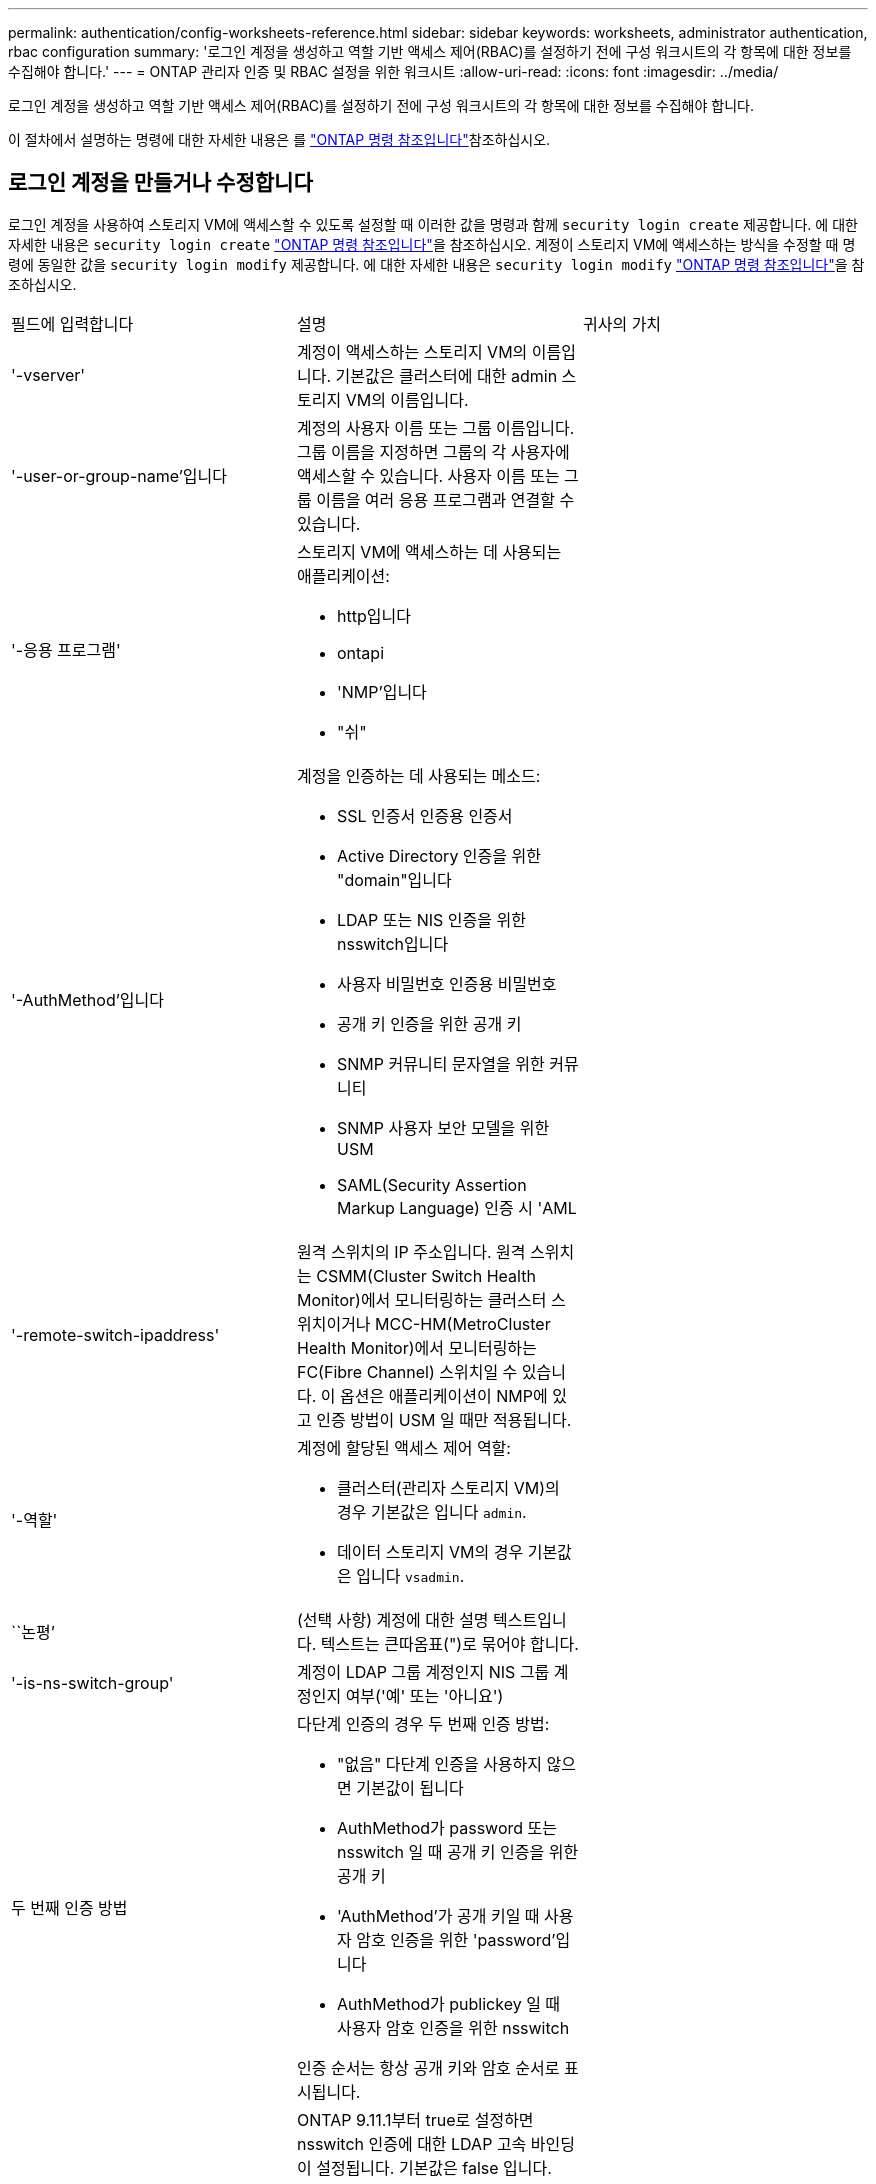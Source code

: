 ---
permalink: authentication/config-worksheets-reference.html 
sidebar: sidebar 
keywords: worksheets, administrator authentication, rbac configuration 
summary: '로그인 계정을 생성하고 역할 기반 액세스 제어(RBAC)를 설정하기 전에 구성 워크시트의 각 항목에 대한 정보를 수집해야 합니다.' 
---
= ONTAP 관리자 인증 및 RBAC 설정을 위한 워크시트
:allow-uri-read: 
:icons: font
:imagesdir: ../media/


[role="lead"]
로그인 계정을 생성하고 역할 기반 액세스 제어(RBAC)를 설정하기 전에 구성 워크시트의 각 항목에 대한 정보를 수집해야 합니다.

이 절차에서 설명하는 명령에 대한 자세한 내용은 를 link:https://docs.netapp.com/us-en/ontap-cli/["ONTAP 명령 참조입니다"^]참조하십시오.



== 로그인 계정을 만들거나 수정합니다

로그인 계정을 사용하여 스토리지 VM에 액세스할 수 있도록 설정할 때 이러한 값을 명령과 함께 `security login create` 제공합니다. 에 대한 자세한 내용은 `security login create` link:https://docs.netapp.com/us-en/ontap-cli/security-login-create.html["ONTAP 명령 참조입니다"^]을 참조하십시오. 계정이 스토리지 VM에 액세스하는 방식을 수정할 때 명령에 동일한 값을 `security login modify` 제공합니다. 에 대한 자세한 내용은 `security login modify` link:https://docs.netapp.com/us-en/ontap-cli/security-login-modify.html["ONTAP 명령 참조입니다"^]을 참조하십시오.

[cols="3*"]
|===


| 필드에 입력합니다 | 설명 | 귀사의 가치 


 a| 
'-vserver'
 a| 
계정이 액세스하는 스토리지 VM의 이름입니다. 기본값은 클러스터에 대한 admin 스토리지 VM의 이름입니다.
 a| 



 a| 
'-user-or-group-name'입니다
 a| 
계정의 사용자 이름 또는 그룹 이름입니다. 그룹 이름을 지정하면 그룹의 각 사용자에 액세스할 수 있습니다. 사용자 이름 또는 그룹 이름을 여러 응용 프로그램과 연결할 수 있습니다.
 a| 



 a| 
'-응용 프로그램'
 a| 
스토리지 VM에 액세스하는 데 사용되는 애플리케이션:

* http입니다
* ontapi
* 'NMP'입니다
* "쉬"

 a| 



 a| 
'-AuthMethod'입니다
 a| 
계정을 인증하는 데 사용되는 메소드:

* SSL 인증서 인증용 인증서
* Active Directory 인증을 위한 "domain"입니다
* LDAP 또는 NIS 인증을 위한 nsswitch입니다
* 사용자 비밀번호 인증용 비밀번호
* 공개 키 인증을 위한 공개 키
* SNMP 커뮤니티 문자열을 위한 커뮤니티
* SNMP 사용자 보안 모델을 위한 USM
* SAML(Security Assertion Markup Language) 인증 시 'AML

 a| 



 a| 
'-remote-switch-ipaddress'
 a| 
원격 스위치의 IP 주소입니다. 원격 스위치는 CSMM(Cluster Switch Health Monitor)에서 모니터링하는 클러스터 스위치이거나 MCC-HM(MetroCluster Health Monitor)에서 모니터링하는 FC(Fibre Channel) 스위치일 수 있습니다. 이 옵션은 애플리케이션이 NMP에 있고 인증 방법이 USM 일 때만 적용됩니다.
 a| 



 a| 
'-역할'
 a| 
계정에 할당된 액세스 제어 역할:

* 클러스터(관리자 스토리지 VM)의 경우 기본값은 입니다 `admin`.
* 데이터 스토리지 VM의 경우 기본값은 입니다 `vsadmin`.

 a| 



 a| 
``논평’
 a| 
(선택 사항) 계정에 대한 설명 텍스트입니다. 텍스트는 큰따옴표(")로 묶어야 합니다.
 a| 



 a| 
'-is-ns-switch-group'
 a| 
계정이 LDAP 그룹 계정인지 NIS 그룹 계정인지 여부('예' 또는 '아니요')
 a| 



 a| 
두 번째 인증 방법
 a| 
다단계 인증의 경우 두 번째 인증 방법:

* "없음" 다단계 인증을 사용하지 않으면 기본값이 됩니다
* AuthMethod가 password 또는 nsswitch 일 때 공개 키 인증을 위한 공개 키
* 'AuthMethod'가 공개 키일 때 사용자 암호 인증을 위한 'password'입니다
* AuthMethod가 publickey 일 때 사용자 암호 인증을 위한 nsswitch


인증 순서는 항상 공개 키와 암호 순서로 표시됩니다.
 a| 



 a| 
'-is-ldap-fastbind'
 a| 
ONTAP 9.11.1부터 true로 설정하면 nsswitch 인증에 대한 LDAP 고속 바인딩이 설정됩니다. 기본값은 false 입니다. LDAP fast bind를 사용하려면 '-authentication-method' 값을 nsswitch로 설정해야 한다. link:../nfs-admin/ldap-fast-bind-nsswitch-authentication-task.html["nsswitch 인증을 위한 LDAP fastbind에 대해 알아봅니다."]
 a| 

|===


== Cisco Duo 보안 정보를 구성합니다

스토리지 VM에 대해 SSH 로그인으로 Cisco Duo 2단계 인증을 사용하도록 설정할 때 이 값을 `security login duo create` 명령에 입력합니다. 에 대한 자세한 내용은 `security login duo create` link:https://docs.netapp.com/us-en/ontap-cli/security-login-duo-create.html["ONTAP 명령 참조입니다"^]을 참조하십시오.

[cols="3*"]
|===


| 필드에 입력합니다 | 설명 | 귀사의 가치 


 a| 
'-vserver'
 a| 
Duo 인증 설정이 적용되는 스토리지 VM(ONTAP CLI에서 가상 서버라고도 함)
 a| 



 a| 
`-integration-key`
 a| 
Duo에 SSH 애플리케이션을 등록할 때 얻은 통합 키입니다.
 a| 



 a| 
`-secret-key`
 a| 
Duo에 SSH 애플리케이션을 등록할 때 얻은 비밀 키입니다.
 a| 



 a| 
`-api-host`
 a| 
Duo에 SSH 애플리케이션을 등록할 때 얻은 API 호스트 이름입니다. 예를 들면 다음과 같습니다.

[listing]
----
api-<HOSTNAME>.duosecurity.com
---- a| 



 a| 
`-fail-mode`
 a| 
Duo 인증을 방해하는 서비스 또는 구성 오류 발생 시 실패합니다 `safe` (액세스 허용) 또는 `secure` (액세스 거부). 기본값은 입니다 `safe`즉, Duo API 서버에 액세스할 수 없는 등의 오류로 인해 Duo 인증이 실패할 경우 Duo 인증이 무시됩니다.
 a| 



 a| 
`-http-proxy`
 a| 
지정된 HTTP 프록시를 사용합니다. HTTP 프록시에 인증이 필요한 경우 프록시 URL에 자격 증명을 포함합니다. 예를 들면 다음과 같습니다.

[listing]
----
http-proxy=http://username:password@proxy.example.org:8080
---- a| 



 a| 
`-autopush`
 a| 
둘 다 가능합니다 `true` 또는 `false`. 기본값은 입니다 `false`. If(경우 `true`, Duo는 푸시 로그인 요청을 사용자의 전화기로 자동으로 전송하여 푸시 기능을 사용할 수 없는 경우 전화 통화로 되돌립니다. 이렇게 하면 암호 인증이 효과적으로 비활성화됩니다. If(경우 `false`인증 방법을 선택하라는 메시지가 표시됩니다.

를 사용하여 구성 시 `autopush = true`, 설정하는 것이 좋습니다 `max-prompts = 1`.
 a| 



 a| 
`-max-prompts`
 a| 
사용자가 두 번째 요소로 인증하지 못하면 Duo는 사용자에게 다시 인증하라는 메시지를 표시합니다. 이 옵션은 액세스를 거부하기 전에 Duo가 표시하는 최대 프롬프트 수를 설정합니다. 이어야 합니다 `1`, `2`, 또는 `3`. 기본값은 입니다 `1`.

예를 들어, When `max-prompts = 1`, 사용자가 첫 번째 프롬프트에서 성공적으로 인증해야 하는 반면 IF `max-prompts = 2`초기 프롬프트에서 잘못된 정보를 입력하면 다시 인증하라는 메시지가 표시됩니다.

를 사용하여 구성 시 `autopush = true`, 설정하는 것이 좋습니다 `max-prompts = 1`.

최상의 경험을 위해 공개 키 인증만 있는 사용자는 항상 을(를) 가질 수 있습니다 `max-prompts` 를 로 설정합니다 `1`.
 a| 



 a| 
`-enabled`
 a| 
Duo 이중 인증을 활성화합니다. 를 로 설정합니다 `true` 기본적으로 사용됩니다. 활성화되면 구성된 매개 변수에 따라 SSH 로그인 중에 Duo 이중 인증이 적용됩니다. Duo가 비활성화된 경우( 로 설정 `false`), Duo 인증은 무시됩니다.
 a| 



 a| 
`-pushinfo`
 a| 
이 옵션은 액세스 중인 응용 프로그램 또는 서비스의 이름과 같은 추가 정보를 푸시 알림에 제공합니다. 이렇게 하면 사용자가 올바른 서비스에 로그인하는지 확인할 수 있으며 추가적인 보안 계층을 제공합니다.
 a| 

|===


== 사용자 지정 역할을 정의합니다

사용자 지정 역할을 정의할 때 이러한 값을 명령과 함께 `security login role create` 제공합니다. 에 대한 자세한 내용은 `security login role create` link:https://docs.netapp.com/us-en/ontap-cli/security-login-role-create.html["ONTAP 명령 참조입니다"^]을 참조하십시오.

[cols="3*"]
|===


| 필드에 입력합니다 | 설명 | 귀사의 가치 


 a| 
'-vserver'
 a| 
(선택 사항) 역할과 연결된 스토리지 VM(ONTAP CLI에서 가상 서버라고 함)의 이름입니다.
 a| 



 a| 
'-역할'
 a| 
역할의 이름입니다.
 a| 



 a| 
'-cmddirname'입니다
 a| 
역할이 액세스를 제공하는 명령 또는 명령 디렉토리입니다. 명령 하위 디렉터리 이름은 큰따옴표(")로 묶어야 합니다. 예를 들어 ""볼륨 스냅샷""을 입력합니다. 모든 명령 디렉토리를 지정하려면 'default'를 입력해야 합니다.
 a| 



 a| 
'-액세스'
 a| 
(선택 사항) 역할에 대한 액세스 수준입니다. 명령 디렉토리의 경우:

* "없음"(사용자 지정 역할의 기본값)은 명령 디렉토리의 명령에 대한 액세스를 거부합니다
* '재만'은 명령 디렉토리와 하위 디렉토리에 있는 'show' 명령에 대한 액세스 권한을 부여합니다
* ALL은 명령 디렉토리와 하위 디렉토리에 있는 모든 명령에 대한 액세스 권한을 부여합니다


비내장 명령어 _ (create, modify, delete, sHow로 끝내지 않는 명령어):

* "없음"(사용자 지정 역할의 기본값)은 명령에 대한 액세스를 거부합니다
* "재담만"은 적용할 수 없습니다
* 모두 명령을 사용할 수 있는 권한을 부여합니다


내장 명령에 대한 액세스를 부여하거나 거부하려면 명령 디렉터리를 지정해야 합니다.
 a| 



 a| 
'-query'
 a| 
(선택 사항) 명령 또는 명령 디렉터리의 명령에 대해 유효한 옵션 형식으로 지정된 액세스 수준을 필터링하는 데 사용되는 쿼리 개체입니다. 쿼리 개체는 큰따옴표(")로 묶어야 합니다. 예를 들어, 명령 디렉토리가 "volume"이면 쿼리 객체 "-aggr0"은 "aggr0" 집합에만 액세스를 활성화합니다.
 a| 

|===


== 공개 키를 사용자 계정에 연결합니다

SSH 공개 키를 사용자 계정에 연결할 때 이러한 값을 `security login publickey create` 명령에 제공합니다. 에 대한 자세한 내용은 `security login publickey create` link:https://docs.netapp.com/us-en/ontap-cli/security-login-publickey-create.html["ONTAP 명령 참조입니다"^]을 참조하십시오.

[cols="3*"]
|===


| 필드에 입력합니다 | 설명 | 귀사의 가치 


 a| 
'-vserver'
 a| 
(선택 사항) 계정이 액세스하는 스토리지 VM의 이름입니다.
 a| 



 a| 
'-사용자 이름'
 a| 
계정의 사용자 이름입니다. 기본값인 admin은 클러스터 관리자의 기본 이름입니다.
 a| 



 a| 
``인덱스’
 a| 
공개 키의 인덱스 번호입니다. 이 키가 계정에 대해 만들어진 첫 번째 키인 경우 기본값은 0이고, 그렇지 않은 경우 기본값은 해당 계정의 기존 인덱스 번호가 가장 높은 값보다 하나 더 큽니다.
 a| 



 a| 
'-공개 키'
 a| 
OpenSSH 공개 키입니다. 키를 큰따옴표(")로 묶어야 합니다.
 a| 



 a| 
'-역할'
 a| 
계정에 할당된 액세스 제어 역할입니다.
 a| 



 a| 
``논평’
 a| 
(선택 사항) 공개 키에 대한 설명 텍스트입니다. 텍스트는 큰따옴표(")로 묶어야 합니다.
 a| 



 a| 
`-x509-certificate`
 a| 
(선택 사항) ONTAP 9.13.1 부터는 SSH 공개 키와 X.509 인증서 연결을 관리할 수 있습니다.

X.509 인증서를 SSH 공개 키와 연결하면 ONTAP는 SSH 로그인 시 이 인증서가 유효한지 확인합니다. 만료되었거나 해지된 경우 로그인이 허용되지 않고 연결된 SSH 공개 키가 비활성화됩니다. 가능한 값:

* `install`: 지정된 PEM 인코딩된 X.509 인증서를 설치하고 SSH 공개 키와 연결합니다. 설치할 인증서의 전체 텍스트를 포함합니다.
* `modify`: 기존 PEM 인코딩된 X.509 인증서를 지정된 인증서와 업데이트하고 SSH 공개 키에 연결합니다. 새 인증서의 전체 텍스트를 포함합니다.
* `delete`: SSH 공개 키와 기존 X.509 인증서 연결을 제거합니다.

 a| 

|===


== 동적 권한 부여 전역 설정을 구성합니다

ONTAP 9.15.1부터 명령에 이러한 값을 `security dynamic-authorization modify` 제공합니다. 에 대한 자세한 내용은 `security dynamic-authorization modify` link:https://docs.netapp.com/us-en/ontap-cli/security-dynamic-authorization-modify.html["ONTAP 명령 참조입니다"^]을 참조하십시오.

[cols="3*"]
|===


| 필드에 입력합니다 | 설명 | 귀사의 가치 


 a| 
'-vserver'
 a| 
신뢰 점수 설정을 수정해야 하는 스토리지 VM의 이름입니다. 이 매개 변수를 생략하면 클러스터 수준의 설정이 사용됩니다.
 a| 



 a| 
``상태’’
 a| 
동적 인증 모드입니다. 가능한 값:

* `disabled`: (기본값) 동적 인증이 비활성화되었습니다.
* `visibility`: 이 모드는 동적 권한 부여를 테스트하는 데 유용합니다. 이 모드에서는 모든 제한된 작업에서 신뢰 점수가 확인되지만 적용되지는 않습니다. 그러나 거부되거나 추가 인증 문제가 발생했을 수 있는 모든 작업이 기록됩니다.
* `enforced`: 로 테스트를 완료한 후 사용합니다 `visibility` 모드를 선택합니다. 이 모드에서는 모든 제한된 작업에서 신뢰 점수를 확인하고 제한 조건이 충족되면 활동 제한이 적용됩니다. 또한 억제 간격이 적용되어 지정된 간격 내에 추가적인 인증 문제가 발생하지 않습니다.

 a| 



 a| 
`-suppression-interval`
 a| 
지정된 간격 내에 추가적인 인증 문제를 방지합니다. 간격은 ISO-8601 형식으로 1분에서 1시간 사이의 값을 허용합니다. 0으로 설정하면 억제 간격이 비활성화되고 필요한 경우 사용자에게 항상 인증 확인 메시지가 표시됩니다.
 a| 



 a| 
`-lower-challenge-boundary`
 a| 
하위 MFA(다중 요소 인증) 본인 확인 백분율 경계입니다. 유효한 범위는 0에서 99 사이입니다. 값 100은 모든 요청이 거부되기 때문에 유효하지 않습니다. 기본값은 0입니다.
 a| 



 a| 
`-upper-challenge-boundary`
 a| 
상위 MFA 챌린지 백분율 경계입니다. 유효한 범위는 0에서 100 사이입니다. 이 값은 하위 경계 값보다 크거나 같아야 합니다. 값이 100이면 모든 요청이 거부되거나 추가 인증 챌린지가 적용됩니다. 본인 확인 없이 허용되는 요청은 없습니다. 기본값은 90입니다.
 a| 

|===


== CA 서명 서버 디지털 인증서를 설치합니다

저장소 VM을 SSL 서버로 인증하는 데 사용할 CSR(디지털 인증서 서명 요청)을 생성할 때 이러한 값을 명령과 함께 `security certificate generate-csr` 제공합니다. 에 대한 자세한 내용은 `security certificate generate-csr` link:https://docs.netapp.com/us-en/ontap-cli/security-certificate-generate-csr.html["ONTAP 명령 참조입니다"^]을 참조하십시오.

[cols="3*"]
|===


| 필드에 입력합니다 | 설명 | 귀사의 가치 


 a| 
'-common-name'입니다
 a| 
정규화된 도메인 이름(FQDN) 또는 사용자 지정 일반 이름인 인증서의 이름입니다.
 a| 



 a| 
'-size'
 a| 
개인 키의 비트 수입니다. 값이 클수록 키가 더 안전합니다. 기본값은 2048입니다. 가능한 값은 512, 1024, 1536, 2048입니다.
 a| 



 a| 
``국가’
 a| 
스토리지 VM의 국가로, 2자로 된 코드입니다. 기본값은 입니다 `US`. 코드 목록은 를 참조하십시오link:https://docs.netapp.com/us-en/ontap-cli/index.html["ONTAP 명령 참조입니다"^].
 a| 



 a| 
``상태’’
 a| 
스토리지 VM의 시/도입니다.
 a| 



 a| 
``지역성’’
 a| 
스토리지 VM의 인접성
 a| 



 a| 
``조직’’
 a| 
스토리지 VM의 조직입니다.
 a| 



 a| 
``단위’’
 a| 
스토리지 VM 조직의 단위입니다.
 a| 



 a| 
'-email-addr'
 a| 
스토리지 VM에 대한 담당자 관리자의 e-메일 주소입니다.
 a| 



 a| 
``해쉬-함수’’
 a| 
인증서 서명을 위한 암호화 해싱 기능 기본값은 'HA256'입니다. 가능한 값은 'HA1', 'HA256', 'MD5'입니다.
 a| 

|===
클러스터 또는 스토리지 VM을 SSL 서버로 인증하는 데 사용할 CA 서명 디지털 인증서를 설치할 때 이러한 값을 명령과 함께 `security certificate install` 제공합니다. 다음 표에는 계정 구성과 관련된 옵션만 나와 있습니다. 에 대한 자세한 내용은 `security certificate install` link:https://docs.netapp.com/us-en/ontap-cli/security-certificate-install.html["ONTAP 명령 참조입니다"^]을 참조하십시오.

[cols="3*"]
|===


| 필드에 입력합니다 | 설명 | 귀사의 가치 


 a| 
'-vserver'
 a| 
인증서를 설치할 스토리지 VM의 이름입니다.
 a| 



 a| 
``유형’’
 a| 
인증서 유형:

* 서버 인증서 및 중간 인증서에 대한 서버
* SSL 클라이언트의 루트 CA의 공개 키 인증서에 대한 client-ca
* ONTAP가 클라이언트인 SSL 서버의 루트 CA의 공개 키 인증서에 대한 서버-카
* SSL 클라이언트로서 ONTAP의 자체 서명 또는 CA 서명 디지털 인증서 및 개인 키용 '클라이언트'

 a| 

|===


== Active Directory 도메인 컨트롤러 액세스를 구성합니다

데이터 스토리지 VM에 대해 SMB 서버를 이미 구성한 경우 스토리지 VM을 게이트웨이로 구성하거나 클러스터에 대한 Active Directory 도메인 컨트롤러 액세스를 위해 _tunnel_로 구성하려는 경우 이 값을 명령과 함께 `security login domain-tunnel create` 제공합니다. 에 대한 자세한 내용은 `security login domain-tunnel create` link:https://docs.netapp.com/us-en/ontap-cli/security-login-domain-tunnel-create.html["ONTAP 명령 참조입니다"^]을 참조하십시오.

[cols="3*"]
|===


| 필드에 입력합니다 | 설명 | 귀사의 가치 


 a| 
'-vserver'
 a| 
SMB 서버가 구성된 스토리지 VM의 이름입니다.
 a| 

|===
SMB 서버를 구성하지 않은 상태에서 Active Directory 도메인에 스토리지 VM 컴퓨터 계정을 생성하려는 경우 이 값을 명령과 함께 `vserver active-directory create` 제공합니다. 에 대한 자세한 내용은 `vserver active-directory create` link:https://docs.netapp.com/us-en/ontap-cli/vserver-active-directory-create.html["ONTAP 명령 참조입니다"^]을 참조하십시오.

[cols="3*"]
|===


| 필드에 입력합니다 | 설명 | 귀사의 가치 


 a| 
'-vserver'
 a| 
Active Directory 컴퓨터 계정을 생성할 스토리지 VM의 이름입니다.
 a| 



 a| 
'-계정-이름'
 a| 
컴퓨터 계정의 NetBIOS 이름입니다.
 a| 



 a| 
``도메인’
 a| 
FQDN(정규화된 도메인 이름)입니다.
 a| 



 a| 
'-ou'
 a| 
도메인의 조직 단위입니다. 기본값은 CN=Computers입니다. ONTAP는 이 값을 도메인 이름에 더하여 Active Directory 고유 이름을 생성합니다.
 a| 

|===


== LDAP 또는 NIS 서버 액세스를 구성합니다

스토리지 VM에 대한 LDAP 클라이언트 구성을 생성할 때 이러한 값을 명령과 함께 `vserver services name-service ldap client create` 제공합니다. 에 대한 자세한 내용은 `vserver services name-service ldap client create` link:https://docs.netapp.com/us-en/ontap-cli/vserver-services-name-service-ldap-client-create.html["ONTAP 명령 참조입니다"^]을 참조하십시오.

다음 표에는 계정 구성과 관련된 옵션만 나와 있습니다.

[cols="3*"]
|===


| 필드에 입력합니다 | 설명 | 귀사의 가치 


 a| 
'-vserver'
 a| 
클라이언트 구성에 대한 스토리지 VM의 이름입니다.
 a| 



 a| 
'-client-config'입니다
 a| 
클라이언트 구성의 이름입니다.
 a| 



 a| 
'-LDAP-서버'
 a| 
클라이언트가 연결되는 LDAP 서버의 IP 주소 및 호스트 이름을 쉼표로 구분하여 나열합니다.
 a| 



 a| 
'-스키마'
 a| 
클라이언트가 LDAP 쿼리를 만드는 데 사용하는 스키마입니다.
 a| 



 a| 
'-use-start-tls'
 a| 
클라이언트가 Start TLS를 사용하여 LDAP 서버와의 통신을 암호화하는지 여부("true" 또는 "false")

[NOTE]
====
TLS 시작은 데이터 스토리지 VM에 대한 액세스에만 지원됩니다. 관리자 스토리지 VM에 대한 액세스는 지원되지 않습니다.

==== a| 

|===
LDAP 클라이언트 구성을 스토리지 VM에 연결할 때 이러한 값을 명령과 함께 `vserver services name-service ldap create` 제공합니다. 에 대한 자세한 내용은 `vserver services name-service ldap create` link:https://docs.netapp.com/us-en/ontap-cli/vserver-services-name-service-ldap-create.html["ONTAP 명령 참조입니다"^]을 참조하십시오.

[cols="3*"]
|===


| 필드에 입력합니다 | 설명 | 귀사의 가치 


 a| 
'-vserver'
 a| 
클라이언트 구성을 연결할 스토리지 VM의 이름입니다.
 a| 



 a| 
'-client-config'입니다
 a| 
클라이언트 구성의 이름입니다.
 a| 



 a| 
'-client-enabled'
 a| 
스토리지 VM이 LDAP 클라이언트 구성을 사용할 수 있는지 여부를 나타냅니다 (`true` 또는 `false`)를 클릭합니다.
 a| 

|===
스토리지 VM에서 NIS 도메인 구성을 생성할 때 명령과 함께 이러한 값을 `vserver services name-service nis-domain create` 제공합니다. 에 대한 자세한 내용은 `vserver services name-service nis-domain create` link:https://docs.netapp.com/us-en/ontap-cli/vserver-services-name-service-nis-domain-create.html["ONTAP 명령 참조입니다"^]을 참조하십시오.

[cols="3*"]
|===


| 필드에 입력합니다 | 설명 | 귀사의 가치 


 a| 
'-vserver'
 a| 
도메인 구성을 생성할 스토리지 VM의 이름입니다.
 a| 



 a| 
``도메인’
 a| 
도메인의 이름입니다.
 a| 



 a| 
'-NIS-서버'
 a| 
도메인 구성에 사용되는 NIS 서버의 IP 주소 및 호스트 이름을 쉼표로 구분된 목록입니다.
 a| 

|===
이름 서비스 소스의 조회 순서를 지정할 때 이러한 값을 명령과 함께 `vserver services name-service ns-switch create` 제공합니다. 에 대한 자세한 내용은 `vserver services name-service ns-switch create` link:https://docs.netapp.com/us-en/ontap-cli/vserver-services-name-service-ns-switch-create.html["ONTAP 명령 참조입니다"^]을 참조하십시오.

[cols="3*"]
|===


| 필드에 입력합니다 | 설명 | 귀사의 가치 


 a| 
'-vserver'
 a| 
이름 서비스 조회 순서를 구성할 스토리지 VM의 이름입니다.
 a| 



 a| 
'-데이터베이스'
 a| 
네임 서비스 데이터베이스:

* 파일 및 DNS 이름 서비스를 위한 호스트
* 파일, LDAP, NIS 이름 서비스에 대한 그룹
* 파일, LDAP 및 NIS 이름 서비스의 'passwd'
* 파일, LDAP 및 NIS 이름 서비스에 대한 넷그룹
* 파일 및 LDAP 이름 서비스에 대한 이름 맵

 a| 



 a| 
``근원’’
 a| 
쉼표로 구분된 목록에서 이름 서비스 소스를 조회하는 순서:

* '파일'
* 드문들
* "LDAP"
* 국정원

 a| 

|===


== SAML 액세스를 구성합니다

ONTAP 9.3부터 SAML 인증을 구성하는 명령과 함께 이러한 값을 `security saml-sp create` 제공합니다. 에 대한 자세한 내용은 `security saml-sp create` link:https://docs.netapp.com/us-en/ontap-cli/security-saml-sp-create.html["ONTAP 명령 참조입니다"^]을 참조하십시오.

[cols="3*"]
|===


| 필드에 입력합니다 | 설명 | 귀사의 가치 


 a| 
'-IDP-Uri'
 a| 
IDP 메타데이터를 다운로드할 수 있는 IDP(Identity Provider) 호스트의 FTP 주소 또는 HTTP 주소입니다.
 a| 



 a| 
``SP-HOST’’
 a| 
SAML 서비스 공급자 호스트(ONTAP 시스템)의 호스트 이름 또는 IP 주소입니다. 기본적으로 클러스터 관리 LIF의 IP 주소가 사용됩니다.
 a| 



 a| 
`-cert-ca` 및 `-cert-serial`, 또는 `-cert-common-name`
 a| 
서비스 공급자 호스트(ONTAP 시스템)의 서버 인증서 세부 정보입니다. 서비스 공급자의 CA(인증 기관)와 인증서의 일련 번호 또는 서버 인증서 공통 이름을 입력할 수 있습니다.
 a| 



 a| 
'-verify-metadata-server'
 a| 
IDP 메타데이터 서버의 ID를 검증해야 하는지 여부('true' 또는 'false'). 가장 좋은 방법은 이 값을 항상 TRUE로 설정하는 것입니다.
 a| 

|===